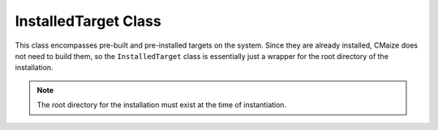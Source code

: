 *********************
InstalledTarget Class
*********************

This class encompasses pre-built and pre-installed targets on the system.
Since they are already installed, CMaize does not need to build them, so 
the ``InstalledTarget`` class is essentially just a wrapper for the root
directory of the installation.

.. note::

   The root directory for the installation must exist at the time of
   instantiation.
